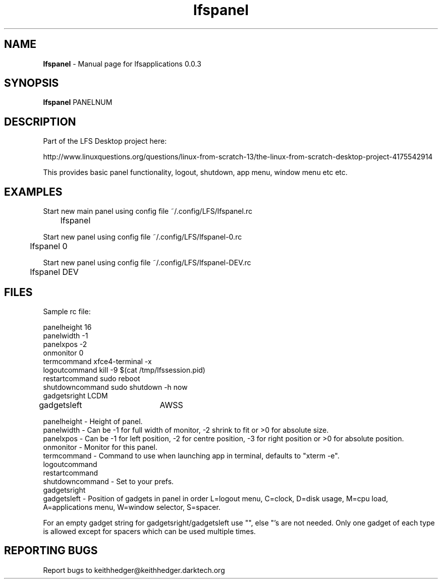 .TH "lfspanel" "1" "0.0.4" "K.D.Hedger" "User Commands"
.SH "NAME"
\fBlfspanel\fR - Manual page for lfsapplications 0.0.3
.br
.SH "SYNOPSIS"
\fBlfspanel\fR PANELNUM
.br

.SH "DESCRIPTION"
Part of the LFS Desktop  project here:
.br

http://www.linuxquestions.org/questions/linux-from-scratch-13/the-linux-from-scratch-desktop-project-4175542914
.br

This provides basic panel functionality, logout, shutdown, app menu, window menu etc etc.
.br
.SH "EXAMPLES"
Start new main panel using config file ~/.config/LFS/lfspanel.rc 
.br
	lfspanel
.br

Start new panel using config file ~/.config/LFS/lfspanel-0.rc 
.br
	lfspanel 0
.br

Start new panel using config file ~/.config/LFS/lfspanel-DEV.rc 
.br
	lfspanel DEV
.br

.SH "FILES"
Sample rc file:
.br

panelheight 16
.br
panelwidth -1
.br
panelxpos -2
.br
onmonitor 0
.br
termcommand xfce4-terminal -x 
.br
logoutcommand kill -9 $(cat /tmp/lfssession.pid)
.br
restartcommand sudo reboot
.br
shutdowncommand sudo shutdown -h now
.br
gadgetsright LCDM
.br
gadgetsleft	AWSS
.br

panelheight - Height of panel.
.br
panelwidth - Can be -1 for full width of monitor, -2 shrink to fit or >0 for absolute size.
.br
panelxpos - Can be -1 for left position, -2 for centre position, -3 for right position or >0 for absolute position.
.br
onmonitor - Monitor for this panel.
.br
termcommand - Command to use when launching app in terminal, defaults to "xterm -e".
.br
logoutcommand
.br
restartcommand
.br
shutdowncommand - Set to your prefs.
.br
gadgetsright
.br
gadgetsleft - Position of gadgets in panel in order L=logout menu, C=clock, D=disk usage, M=cpu load, A=applications menu, W=window selector, S=spacer.
.br

For an empty gadget string for gadgetsright/gadgetsleft use "", else "'s are not needed. Only one gadget of each type is allowed except for spacers which can be used multiple times.
.br
.SH "REPORTING BUGS"
Report bugs to keithhedger@keithhedger.darktech.org
.br
